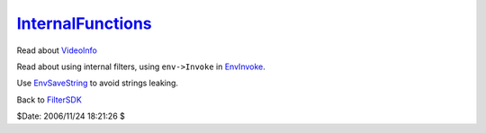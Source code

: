 
`InternalFunctions`_
====================

Read about `VideoInfo`_

Read about using internal filters, using ``env->Invoke`` in `EnvInvoke`_.

Use `EnvSaveString`_ to avoid strings leaking.


Back to `FilterSDK`_

$Date: 2006/11/24 18:21:26 $

.. _InternalFunctions: http://www.avisynth.org/InternalFunctions
.. _VideoInfo: VideoInfo.rst
.. _EnvInvoke: EnvInvoke.rst
.. _EnvSaveString: EnvSaveString.rst
.. _FilterSDK: FilterSDK.rst

